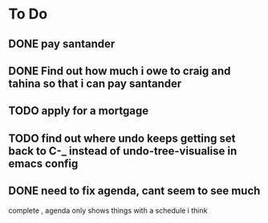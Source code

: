 * To Do
** DONE pay santander
   CLOSED: [2018-01-03 Wed 09:34]
** DONE Find out how much i owe to craig and tahina so that i can pay santander
   CLOSED: [2018-01-03 Wed 09:34]
** TODO apply for a mortgage
   DEADLINE: <2018-01-09 Tue>
** TODO find out where undo keeps getting set back to C-_ instead of undo-tree-visualise in emacs config
** DONE need to fix agenda, cant seem to see much
   CLOSED: [2018-01-03 Wed 11:39]
 complete , agenda only shows things with a schedule i think
